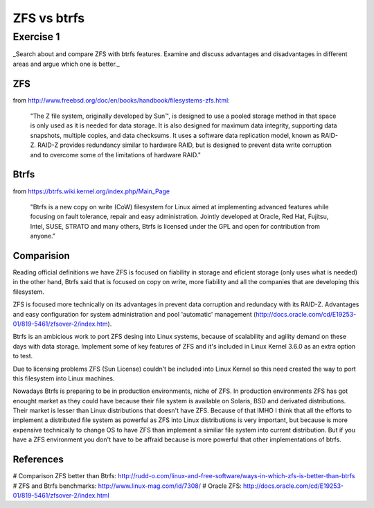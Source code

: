 =============
ZFS vs btrfs
=============

Exercise 1
===========

_Search about and compare ZFS with btrfs features. Examine and discuss advantages and disadvantages in different areas and argue which one is better._

ZFS
----

from http://www.freebsd.org/doc/en/books/handbook/filesystems-zfs.html:

    "The Z file system, originally developed by Sun™, is designed to use a pooled storage method in that space is only used as it is needed for data storage. It is also designed for maximum data integrity, supporting data snapshots, multiple copies, and data checksums. It uses a software data replication model, known as RAID-Z. RAID-Z provides redundancy similar to hardware RAID, but is designed to prevent data write corruption and to overcome some of the limitations of hardware RAID."

Btrfs
------

from https://btrfs.wiki.kernel.org/index.php/Main_Page

    "Btrfs is a new copy on write (CoW) filesystem for Linux aimed at implementing advanced features while focusing on fault tolerance, repair and easy administration. Jointly developed at Oracle, Red Hat, Fujitsu, Intel, SUSE, STRATO and many others, Btrfs is licensed under the GPL and open for contribution from anyone."

Comparision
------------

Reading official definitions we have ZFS is focused on fiability in storage and eficient storage (only uses what is needed) in the other hand, Btrfs said that is focused on copy on write, more fiability and all the companies that are developing this filesystem.

ZFS is focused more technically on its advantages in prevent data corruption and redundacy with its RAID-Z. Advantages and easy configuration for system administration  and pool 'automatic' management (http://docs.oracle.com/cd/E19253-01/819-5461/zfsover-2/index.htm).

Btrfs is an ambicious work to port ZFS desing into Linux systems, because of scalability and agility demand on these days with data storage. Implement some of key features of ZFS and it's included in Linux Kernel 3.6.0 as an extra option to test.

Due to licensing problems ZFS (Sun License) couldn't be included into Linux Kernel so this need created the way to port this filesystem into Linux machines.

Nowadays Btrfs is preparing to be in production environments, niche of ZFS. In production environments ZFS has got enought market as they could have because their file system is available on Solaris, BSD and derivated distributions. Their market is lesser than Linux distributions that doesn't have ZFS. Because of that IMHO I think that all the efforts to implement a distributed file system as powerful as ZFS into Linux distributions is very important, but because is more expensive technically to change OS to have ZFS than implement a similiar file system into current distribution. But if you have a ZFS environment you don't have to be affraid because is more powerful that other implementations of btrfs.

References
-----------

# Comparison ZFS better than Btrfs: http://rudd-o.com/linux-and-free-software/ways-in-which-zfs-is-better-than-btrfs
# ZFS and Btrfs benchmarks: http://www.linux-mag.com/id/7308/
# Oracle ZFS: http://docs.oracle.com/cd/E19253-01/819-5461/zfsover-2/index.html

